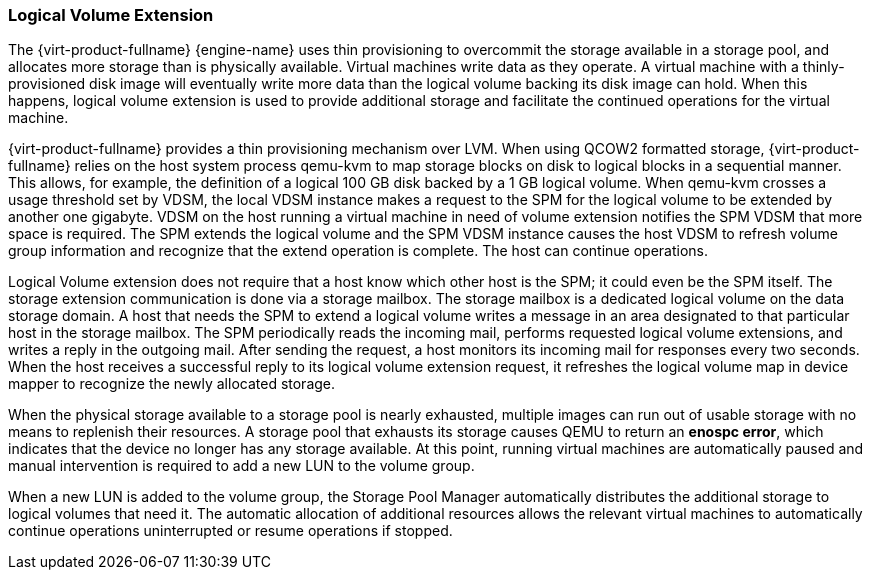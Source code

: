 :_content-type: CONCEPT
[id="Logical_Volume_Extension"]
=== Logical Volume Extension

The {virt-product-fullname} {engine-name} uses thin provisioning to overcommit the storage available in a storage pool, and allocates more storage than is physically available. Virtual machines write data as they operate. A virtual machine with a thinly-provisioned disk image will eventually write more data than the logical volume backing its disk image can hold. When this happens, logical volume extension is used to provide additional storage and facilitate the continued operations for the virtual machine.

{virt-product-fullname} provides a thin provisioning mechanism over LVM. When using QCOW2 formatted storage, {virt-product-fullname} relies on the host system process qemu-kvm to map storage blocks on disk to logical blocks in a sequential manner. This allows, for example, the definition of a logical 100 GB disk backed by a 1 GB logical volume. When qemu-kvm crosses a usage threshold set by VDSM, the local VDSM instance makes a request to the SPM for the logical volume to be extended by another one gigabyte. VDSM on the host running a virtual machine in need of volume extension notifies the SPM VDSM that more space is required. The SPM extends the logical volume and the SPM VDSM instance causes the host VDSM to refresh volume group information and recognize that the extend operation is complete. The host can continue operations.

Logical Volume extension does not require that a host know which other host is the SPM; it could even be the SPM itself. The storage extension communication is done via a storage mailbox. The storage mailbox is a dedicated logical volume on the data storage domain. A host that needs the SPM to extend a logical volume writes a message in an area designated to that particular host in the storage mailbox. The SPM periodically reads the incoming mail, performs requested logical volume extensions, and writes a reply in the outgoing mail. After sending the request, a host monitors its incoming mail for responses every two seconds. When the host receives a successful reply to its logical volume extension request, it refreshes the logical volume map in device mapper to recognize the newly allocated storage.

When the physical storage available to a storage pool is nearly exhausted, multiple images can run out of usable storage with no means to replenish their resources. A storage pool that exhausts its storage causes QEMU to return an *enospc error*, which indicates that the device no longer has any storage available. At this point, running virtual machines are automatically paused and manual intervention is required to add a new LUN to the volume group.

When a new LUN is added to the volume group, the Storage Pool Manager automatically distributes the additional storage to logical volumes that need it. The automatic allocation of additional resources allows the relevant virtual machines to automatically continue operations uninterrupted or resume operations if stopped.
